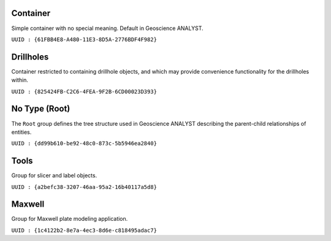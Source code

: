 Container
=========

Simple container with no special meaning. Default in Geoscience ANALYST.

``UUID : {61FBB4E8-A480-11E3-8D5A-2776BDF4F982}``

Drillholes
==========

Container restricted to containing drillhole objects, and which may
provide convenience functionality for the drillholes within.

``UUID : {825424FB-C2C6-4FEA-9F2B-6CD00023D393}``


No Type (Root)
==============

The ``Root`` group defines the tree structure used in Geoscience ANALYST
describing the parent-child relationships of entities.

``UUID : {dd99b610-be92-48c0-873c-5b5946ea2840}``

Tools
=====

Group for slicer and label objects.

``UUID : {a2befc38-3207-46aa-95a2-16b40117a5d8}``


Maxwell
=======

Group for Maxwell plate modeling application.

``UUID : {1c4122b2-8e7a-4ec3-8d6e-c818495adac7}``
